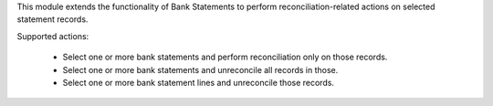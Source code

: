 This module extends the functionality of Bank Statements to perform
reconciliation-related actions on selected statement records.

Supported actions:

 * Select one or more bank statements and perform reconciliation only on those
   records.
 * Select one or more bank statements and unreconcile all records in those.
 * Select one or more bank statement lines and unreconcile those records.
